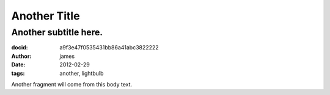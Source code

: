 =============
Another Title
=============
Another subtitle here.
======================
:docid: a9f3e47f0535431bb86a41abc3822222
:author: james
:date: 2012-02-29
:tags: another, lightbulb

Another fragment will come from this body text.


